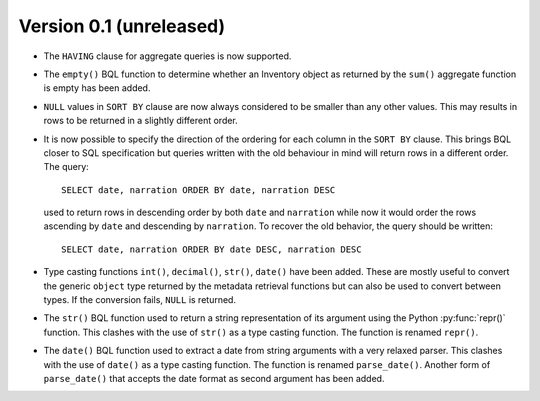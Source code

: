 Version 0.1 (unreleased)
------------------------

- The ``HAVING`` clause for aggregate queries is now supported.

- The ``empty()`` BQL function to determine whether an Inventory
  object as returned by the ``sum()`` aggregate function is empty has
  been added.

- ``NULL`` values in ``SORT BY`` clause are now always considered to
  be smaller than any other values.  This may results in rows to be
  returned in a slightly different order.

- It is now possible to specify the direction of the ordering for each
  column in the ``SORT BY`` clause.  This brings BQL closer to SQL
  specification but queries written with the old behaviour in mind
  will return rows in a different order.  The query::

    SELECT date, narration ORDER BY date, narration DESC

  used to return rows in descending order by both ``date`` and
  ``narration`` while now it would order the rows ascending by
  ``date`` and descending by ``narration``.  To recover the old
  behavior, the query should be written::

    SELECT date, narration ORDER BY date DESC, narration DESC

- Type casting functions ``int()``, ``decimal()``, ``str()``,
  ``date()`` have been added.  These are mostly useful to convert the
  generic ``object`` type returned by the metadata retrieval functions
  but can also be used to convert between types.  If the conversion
  fails, ``NULL`` is returned.

- The ``str()`` BQL function used to return a string representation of
  its argument using the Python :py:func:`repr()` function.  This
  clashes with the use of ``str()`` as a type casting function.  The
  function is renamed ``repr()``.

- The ``date()`` BQL function used to extract a date from string
  arguments with a very relaxed parser.  This clashes with the use of
  ``date()`` as a type casting function.  The function is renamed
  ``parse_date()``.  Another form of ``parse_date()`` that accepts the
  date format as second argument has been added.
